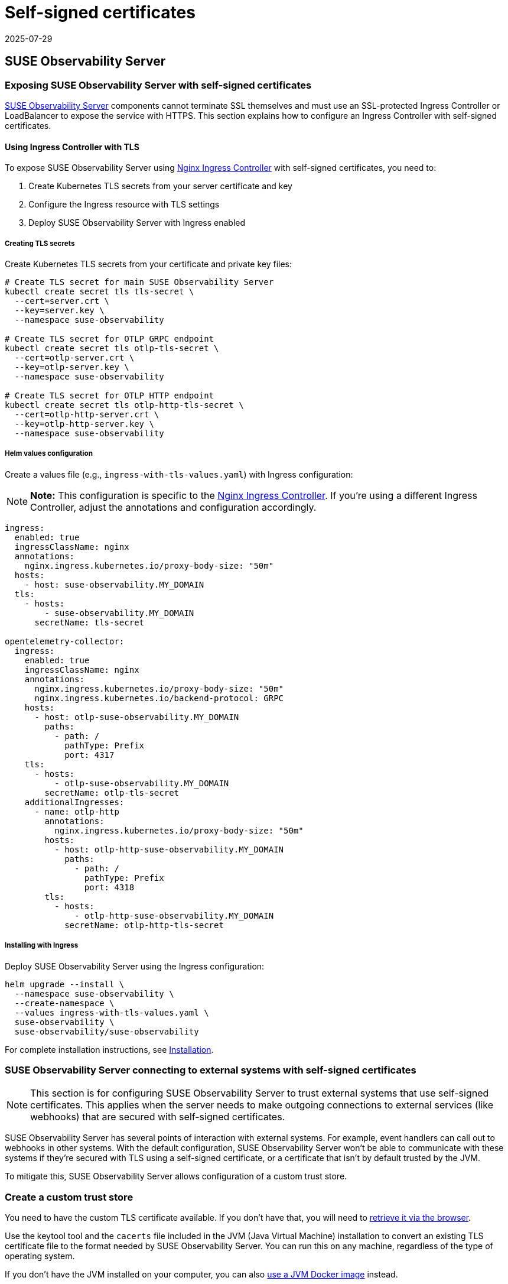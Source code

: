 = Self-signed certificates
:revdate: 2025-07-29
:page-revdate: {revdate}
:description: SUSE Observability Self-hosted

== SUSE Observability Server

=== Exposing SUSE Observability Server with self-signed certificates

xref:k8s-suse-rancher-prime.adoc#_installation[SUSE Observability Server] components cannot terminate SSL themselves and must use an SSL-protected Ingress Controller or LoadBalancer to expose the service with HTTPS. This section explains how to configure an Ingress Controller with self-signed certificates.

==== Using Ingress Controller with TLS

To expose SUSE Observability Server using https://kubernetes.github.io/ingress-nginx/[Nginx Ingress Controller] with self-signed certificates, you need to:

1. Create Kubernetes TLS secrets from your server certificate and key
2. Configure the Ingress resource with TLS settings
3. Deploy SUSE Observability Server with Ingress enabled

===== Creating TLS secrets

Create Kubernetes TLS secrets from your certificate and private key files:

[,bash]
----
# Create TLS secret for main SUSE Observability Server
kubectl create secret tls tls-secret \
  --cert=server.crt \
  --key=server.key \
  --namespace suse-observability

# Create TLS secret for OTLP GRPC endpoint
kubectl create secret tls otlp-tls-secret \
  --cert=otlp-server.crt \
  --key=otlp-server.key \
  --namespace suse-observability

# Create TLS secret for OTLP HTTP endpoint
kubectl create secret tls otlp-http-tls-secret \
  --cert=otlp-http-server.crt \
  --key=otlp-http-server.key \
  --namespace suse-observability
----

===== Helm values configuration

Create a values file (e.g., `ingress-with-tls-values.yaml`) with Ingress configuration:

[NOTE]
====
*Note:*
This configuration is specific to the https://kubernetes.github.io/ingress-nginx/[Nginx Ingress Controller]. If you're using a different Ingress Controller, adjust the annotations and configuration accordingly.
====

[,yaml]
----
ingress:
  enabled: true
  ingressClassName: nginx
  annotations:
    nginx.ingress.kubernetes.io/proxy-body-size: "50m"
  hosts:
    - host: suse-observability.MY_DOMAIN
  tls:
    - hosts:
        - suse-observability.MY_DOMAIN
      secretName: tls-secret

opentelemetry-collector:
  ingress:
    enabled: true
    ingressClassName: nginx
    annotations:
      nginx.ingress.kubernetes.io/proxy-body-size: "50m"
      nginx.ingress.kubernetes.io/backend-protocol: GRPC
    hosts:
      - host: otlp-suse-observability.MY_DOMAIN
        paths:
          - path: /
            pathType: Prefix
            port: 4317
    tls:
      - hosts:
          - otlp-suse-observability.MY_DOMAIN
        secretName: otlp-tls-secret
    additionalIngresses:
      - name: otlp-http
        annotations:
          nginx.ingress.kubernetes.io/proxy-body-size: "50m"
        hosts:
          - host: otlp-http-suse-observability.MY_DOMAIN
            paths:
              - path: /
                pathType: Prefix
                port: 4318
        tls:
          - hosts:
              - otlp-http-suse-observability.MY_DOMAIN
            secretName: otlp-http-tls-secret
----

===== Installing with Ingress

Deploy SUSE Observability Server using the Ingress configuration:

[,bash]
----
helm upgrade --install \
  --namespace suse-observability \
  --create-namespace \
  --values ingress-with-tls-values.yaml \
  suse-observability \
  suse-observability/suse-observability
----

For complete installation instructions, see xref:k8s-suse-rancher-prime.adoc#_installation[Installation].

=== SUSE Observability Server connecting to external systems with self-signed certificates

[NOTE]
====
This section is for configuring SUSE Observability Server to trust external systems that use self-signed certificates. This applies when the server needs to make outgoing connections to external services (like webhooks) that are secured with self-signed certificates.
====

SUSE Observability Server has several points of interaction with external systems. For example, event handlers can call out to webhooks in other systems. With the default configuration, SUSE Observability Server won't be able to communicate with these systems if they're secured with TLS using a self-signed certificate, or a certificate that isn't by default trusted by the JVM.

To mitigate this, SUSE Observability Server allows configuration of a custom trust store.

=== Create a custom trust store

You need to have the custom TLS certificate available. If you don't have that, you will need to xref:/setup/security/self-signed-certificates.adoc#_retrieve_certificate_via_the_browser[retrieve it via the browser].

Use the keytool tool and the `cacerts` file included in the JVM (Java Virtual Machine) installation to convert an existing TLS certificate file to the format needed by SUSE Observability Server. You can run this on any machine, regardless of the type of operating system.

If you don't have the JVM installed on your computer, you can also xref:/setup/security/self-signed-certificates.adoc#_using_a_docker_jvm[use a JVM Docker image] instead.

==== Using an installed JVM

With the JVM installed on your computer and the certificate saved as a file `site.cert`, you can create a new trust store by taking the JVM's trust store and adding the extra certificate.

. Create a working directory `workdir` and copy the certificate file `site.cert` to this directory.
. Change directory to the `workdir` and make a copy of the `cacerts` file from your Java installation. `$JAVA_HOME` is an environment variable that contains the location of your Java installation. This is normally set when installing Java.
+
[,bash]
----
cd workdir
cp $JAVA_HOME/lib/security/cacerts ./custom_cacerts
----

. Run the following keytool command to add the certificate. The required password is `changeit`. The alias needs to be a unique alias for the certificate, for example the domain name itself without any dots.
+
[,bash]
----
keytool -import -keystore custom_cacerts -alias <a-name-for-the-certificate>  -file site.cert
----

. The `custom_cacerts` store file will now include the `site.cert` certificate. You can verify that by searching for the alias in the output of
+
[,bash]
----
keytool -list -keystore custom_cacerts
----

==== Using a Docker JVM

If you don't have JVM installed on your computer, you can use a JVM Docker image. The certificate should be retrieved and saved as a file `site.cert`.

. Create a working directory `workdir` and copy the certificate file `site.cert` to this directory.
. Start the Java Docker container with the `workdir` mounted as a volume so it can be accessed:
+
[,bash]
----
docker run -it -v `pwd`/workdir:/workdir  adoptopenjdk:11 bash
----

. Change directory to the `workdir` and make a copy of the `cacerts` file:
+
[,bash]
----
cd /workdir
cp $JAVA_HOME/lib/security/cacerts ./custom_cacerts
----

. Run the following keytool command to add the certificate. The required password is `changeit`. The alias needs to be a unique alias for the certificate, for example the domain name itself without any dots.
+
[,bash]
----
keytool -import -keystore custom_cacerts -alias <a-name-for-the-certificate>  -file site.cert
----

. The `custom_cacerts` store file will now include the `site.cert` certificate. You can verify that by searching for the alias in the output of
+
[,bash]
----
 keytool -list -keystore custom_cacerts
----

=== Use a custom trust store

The trust store and the password can be specified as values. The trust store can only be specified from the helm command line as it's a file. The password value is specified in the same way in the example, but it can also be provided via a `values.yaml` file.

[,bash]
----
helm upgrade \
  --install \
  --namespace suse-observability \
  --values values.yaml \
  --set-file 'stackstate.java.trustStore'=custom_cacerts \
  --set 'stackstate.java.trustStorePassword'=changeit \
suse-observability \
suse-observability/suse-observability
----

[NOTE]
====
*Note:*

* The first run of the helm upgrade command will result in pods restarting, which may cause a short interruption of availability.
* Include these arguments on every `helm upgrade` run.
* The password and trust store are stored as a Kubernetes secret.
====


[discrete]
==== Base64 encoded trust stores

If needed, the Java trust store can also be configured by passing Base64 encoded strings into Helm values.

[tabs]
====
Linux::
+
--

To use a base64 encoded trust store, run the following `helm upgrade` command:

[,bash]
----
helm upgrade \
  --install \
  --namespace suse-observability \
  --values values.yaml \
  --set 'stackstate.java.trustStoreBase64Encoded'=$(cat custom_cacerts | base64 -w0) \
  --set 'stackstate.java.trustStorePassword'=changeit \
suse-observability \
suse-observability/suse-observability
----

--
MacOs::
+
--

To use a base64 encoded trust store, run the following `helm upgrade` command:

[,bash]
----
helm upgrade \
  --install \
  --namespace suse-observability \
  --values values.yaml \
  --set 'stackstate.java.trustStoreBase64Encoded'=$(cat custom_cacerts | base64) \
  --set 'stackstate.java.trustStorePassword'=changeit \
suse-observability \
suse-observability/suse-observability
----

--
====

=== Retrieve certificate via the browser

The certificate can be directly downloaded from the Chrome browser. The steps involved may vary slightly depending on the version you are using:

. Navigate to the URL you need the certificate from.
. Click the padlock icon in the location bar.
. Click on *Certificate*.
. Select *Details*.
. Select *Export*.
. Save using the default export file type (Base64 ASCII encoded).

== SUSE Observability Agent

xref:k8s-suse-rancher-prime.adoce#_installing_the_suse_observability_agent[The SUSE Observability Agent] connects to the SUSE Observability Server via HTTPS. If your server uses a self-signed certificate, you must configure the Agent to trust this certificate to establish secure connections.

[NOTE]
====
This configuration is also required when your server uses certificates signed by a private Certificate Authority (CA). In this case, add the private CA certificate using the same methods described below.
====

=== Configure custom certificates

Configure custom certificates through Helm chart values using one of these two methods:

==== Method 1: Direct PEM data

Embed the certificate data directly in your Helm configuration:

[,yaml]
----
global:
  customCertificates:
    enabled: true
    pemData: |
      -----BEGIN CERTIFICATE-----
      MIIDrzCCApegAwIBAgIUDMPkLOLGJ12438MbI32eykbw2xowDQYJKoZIhvcNAQEL
      BQAwKTEnMCUGA1UEAwwedmlsaWFrb3Yuc2FuZGJveC5zdGFja3N0YXRlLmlvMB4X
      DTI1MDcxNzEzMjgzN1oXDTI2MDcxNzEzMjgzN1owKTEnMCUGA1UEAwwedmlsaWFr
      b3Yuc2FuZGJveC5zdGFja3N0YXRlLmlvMIIBIjANBgkqhkiG9w0BAQEFAAOCAQ8A
      MIIBCgKCAQEA0MIdPOxrCpXB+F6P6NY7MyOimuViVWJGDW9ckz4mXZYCJD4iqrKS
      Y4bP6ODO4BgWxKFElxNdwNIqhLmI7RR1MWSRo47oxwPLnqw3INlsX0t1rBp6k6zK
      K4YY+wGdUH/keug03uMS7HxBXEmhCaMnGPj2BBfB4URc41DkFexGU/Fi1cyv0aCq
      CgxbThN/fGSGN2evLuabk9mfw4AH3K8isQ+kS9i3O459BgDGH8yjbrWfBUdPXVx5
      iFiYjGJjVM0pTP1dNriTc88lpajXRK++6O2gmjL9kbf0PGzRsvqqVgI07yR8uV1I
      0MaUwM2/VJrVB6t80wBuC1Tiv+RiYmtJXwIDAQABo4HOMIHLMB0GA1UdDgQWBBSh
      iKBCmrp8jHSCMvUnHv/Wgg7LyDAfBgNVHSMEGDAWgBShiKBCmrp8jHSCMvUnHv/W
      gg7LyDAPBgNVHRMBAf8EBTADAQH/MHgGA1UdEQRxMG+CHnZpbGlha292LnNhbmRi
      b3guc3RhY2tzdGF0ZS5pb4Ijb3RscC12aWxpYWtvdi5zYW5kYm94LnN0YWNrc3Rh
      dGUuaW+CKG90bHAtaHR0cC12aWxpYWtvdi5zYW5kYm94LnN0YWNrc3RhdGUuaW8w
      DQYJKoZIhvcNAQELBQADggEBAIuBFVqJsJImOB4thRk+FFd7UJlK1kQna9woKv23
      ju+fpEWgZZQ0U/xGS9f3JvxCUJv8oj3HYkfPQQgtPmewATVBx2cTRpogV6JFcAo7
      fPSLCzOuSt3c4SM1OtDnyToUaAf6YQQT4m+V4IKb6Qo0XWfCxhkuKJlOfmDtqNg/
      uVYjfG7+KOZs+6CTJwqdIwpNDbLD+DNfo3b/c731Qa1b9o8Z8rIrNrYXj4kly3D1
      97QiVJCL0u/fC+/KsUxq9ynAYSPgyd2CBnxnQDcq8aQATVTlAafSfk0shvucgQmJ
      KIL9xaM3iTdvrWGtWeAiEQocsRBJM5xjqtnu0R5xDlLU/TQ=
      -----END CERTIFICATE-----
----

==== Method 2: ConfigMap reference

Create a Kubernetes ConfigMap with your certificate and reference it in the Helm configuration:

[,yaml]
----
apiVersion: v1
kind: ConfigMap
metadata:
  name: tls-config
data:
  tls.crt: |
    -----BEGIN CERTIFICATE-----
    [Your certificate content here]
    -----END CERTIFICATE-----
----

Reference the ConfigMap in your Helm configuration:

[,yaml]
----
global:
  customCertificates:
    enabled: true
    configMapName: "tls-config"
----

=== Deploy with custom certificates

==== Using direct PEM data

For the direct PEM data approach, first store your certificate in a shell variable:

[,bash]
----
export CERT_DATA=$(cat <<'EOF'
-----BEGIN CERTIFICATE-----
[Your certificate content here]
-----END CERTIFICATE-----
EOF
)
----

Deploy the Agent with the certificate configuration:

[,bash]
----
helm upgrade --install \
  --namespace suse-observability \
  --create-namespace \
  --set-string 'stackstate.apiKey'='YOUR_API_KEY' \
  --set-string 'stackstate.cluster.name'='YOUR_CLUSTER_NAME' \
  --set-string 'stackstate.url'='YOUR_SUSE_OBSERVABILITY_URL' \
  --set 'global.customCertificates.enabled'=true \
  --set 'global.customCertificates.pemData'="$CERT_DATA" \
  suse-observability-agent suse-observability/suse-observability-agent
----

==== Using ConfigMap reference

For the ConfigMap approach, create the ConfigMap containing your certificate:

[,bash]
----
kubectl create configmap tls-config \
  --from-file=tls.crt=your-certificate.crt \
  --namespace suse-observability
----

Deploy the Agent with the ConfigMap reference:

[,bash]
----
helm upgrade --install \
  --namespace suse-observability \
  --create-namespace \
  --set-string 'stackstate.apiKey'='YOUR_API_KEY' \
  --set-string 'stackstate.cluster.name'='YOUR_CLUSTER_NAME' \
  --set-string 'stackstate.url'='YOUR_SUSE_OBSERVABILITY_URL' \
  --set 'global.customCertificates.enabled'=true \
  --set 'global.customCertificates.configMapName'='tls-config' \
  suse-observability-agent suse-observability/suse-observability-agent
----

== SUSE Observability CLI

xref:setup/cli/cli-sts[The SUSE Observability CLI] connects to the SUSE Observability Server via HTTPS. When your server uses self-signed certificates or certificates from a private Certificate Authority (CA), configure the CLI to trust these certificates.

=== Configure custom CA certificates

Configure custom CA certificates using one of these methods:

* **Persistent configuration**: Use `sts context save` to store the certificate configuration for future commands
* **One-time usage**: Add certificate flags to individual CLI commands when needed

==== Method 1: CA certificate file path

Specify the path to your PEM-encoded CA certificate file:

[,bash]
----
sts context save \
  --name staging \
  --url https://staging.internal \
  --api-token YOUR_API_TOKEN \
  --ca-cert-path /path/to/ca.crt
----

==== Method 2: Base64-encoded CA certificate data

Provide the CA certificate data as a base64-encoded string:

[,bash]
----
sts context save \
  --name staging \
  --url https://staging.internal \
  --api-token YOUR_API_TOKEN \
  --ca-cert-base64-data BASE64_ENCODED_CERTIFICATE_DATA
----

==== Using CA certificates with other commands

Use certificate flags with any CLI command for one-time certificate validation:

[,bash]
----
# Using certificate file path
sts agent list \
  --url https://staging.internal \
  --api-token YOUR_API_TOKEN \
  --ca-cert-path /path/to/ca.crt

# Using base64-encoded certificate data
sts settings list \
  --url https://staging.internal \
  --api-token YOUR_API_TOKEN \
  --ca-cert-base64-data BASE64_ENCODED_CERTIFICATE_DATA
----

=== Configuration precedence

When both certificate options are provided, the file path (`--ca-cert-path`) takes precedence over the base64 data (`--ca-cert-base64-data`).

=== Storage

Certificate configurations are stored in: `~/.config/stackstate-cli/config.yaml`

[NOTE]
====
**Important**: The `--skip-ssl` flag disables all SSL verification and ignores certificate configurations. Always use the CA certificate options for secure connections with custom certificates.
====

== Rancher UI extension for SUSE Observability

When installing the Rancher UI extension for SUSE Observability (see xref:/k8s-suse-rancher-prime.adoc#_installing_ui_extensions[Installing UI extensions]), the extension must communicate with your SUSE Observability Server. If your server uses self-signed certificates, the extension installation will fail.

**Solution**: Add your custom certificate to Rancher before installing the extension. Follow the Rancher documentation: https://ranchermanager.docs.rancher.com/getting-started/installation-and-upgrade/resources/custom-ca-root-certificates[configuring custom CA root certificates^].

After configuring the certificate in Rancher, the extension will successfully connect to your SUSE Observability Server.
